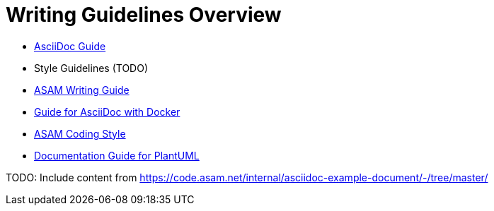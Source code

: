 = Writing Guidelines Overview
:cdir: ../writing_guidelines/

- link:{cdir}Asciidoc-Guide.adoc[AsciiDoc Guide]
- Style Guidelines (TODO)
- xref:{cdir}writing_guide[ASAM Writing Guide]
- link:{cdir}Docker-For-Asciidoc.adoc[Guide for AsciiDoc with Docker]
- xref:{cdir}coding_style.adoc[ASAM Coding Style]
- xref:{cdir}plantuml_documentation_guide[Documentation Guide for PlantUML]

TODO: Include content from https://code.asam.net/internal/asciidoc-example-document/-/tree/master/
